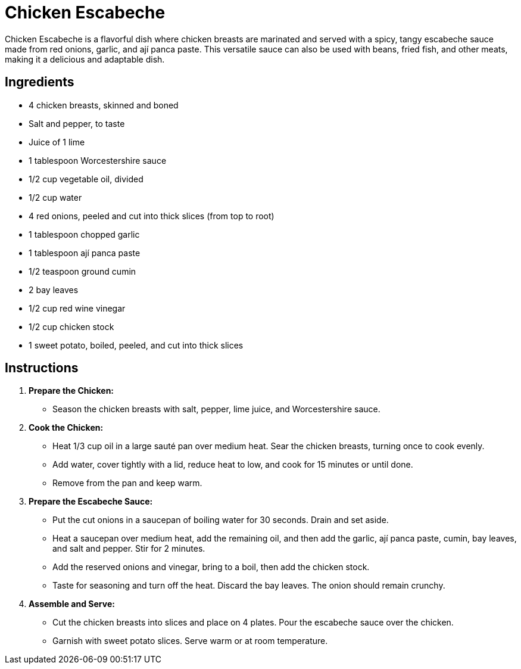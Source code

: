 = Chicken Escabeche

Chicken Escabeche is a flavorful dish where chicken breasts are marinated and served with a spicy, tangy escabeche sauce made from red onions, garlic, and ají panca paste. This versatile sauce can also be used with beans, fried fish, and other meats, making it a delicious and adaptable dish.

== Ingredients
* 4 chicken breasts, skinned and boned
* Salt and pepper, to taste
* Juice of 1 lime
* 1 tablespoon Worcestershire sauce
* 1/2 cup vegetable oil, divided
* 1/2 cup water
* 4 red onions, peeled and cut into thick slices (from top to root)
* 1 tablespoon chopped garlic
* 1 tablespoon ají panca paste
* 1/2 teaspoon ground cumin
* 2 bay leaves
* 1/2 cup red wine vinegar
* 1/2 cup chicken stock
* 1 sweet potato, boiled, peeled, and cut into thick slices

== Instructions

1. **Prepare the Chicken:**
   * Season the chicken breasts with salt, pepper, lime juice, and Worcestershire sauce.

2. **Cook the Chicken:**
   * Heat 1/3 cup oil in a large sauté pan over medium heat. Sear the chicken breasts, turning once to cook evenly.
   * Add water, cover tightly with a lid, reduce heat to low, and cook for 15 minutes or until done.
   * Remove from the pan and keep warm.

3. **Prepare the Escabeche Sauce:**
   * Put the cut onions in a saucepan of boiling water for 30 seconds. Drain and set aside.
   * Heat a saucepan over medium heat, add the remaining oil, and then add the garlic, ají panca paste, cumin, bay leaves, and salt and pepper. Stir for 2 minutes.
   * Add the reserved onions and vinegar, bring to a boil, then add the chicken stock.
   * Taste for seasoning and turn off the heat. Discard the bay leaves. The onion should remain crunchy.

4. **Assemble and Serve:**
   * Cut the chicken breasts into slices and place on 4 plates. Pour the escabeche sauce over the chicken.
   * Garnish with sweet potato slices. Serve warm or at room temperature.
